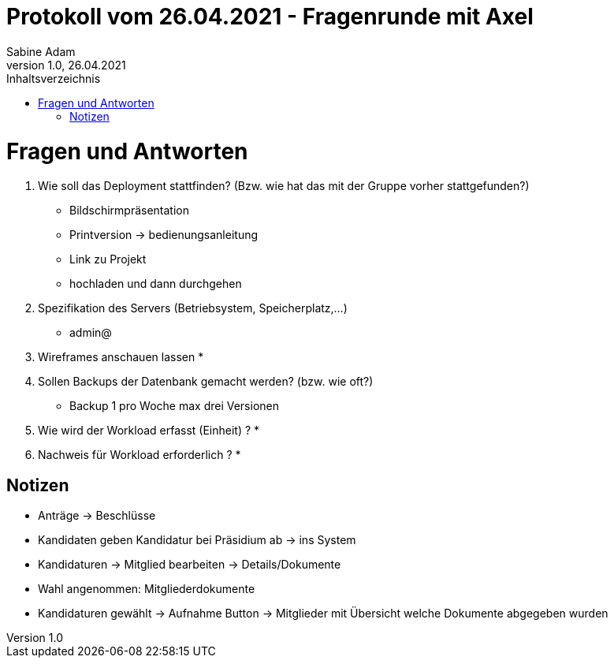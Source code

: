 = Protokoll vom 26.04.2021 - Fragenrunde mit Axel
Sabine Adam
1.0, 26.04.2021
:toc: 
:toc-title: Inhaltsverzeichnis
:source-highlighter: highlightjs

= Fragen und Antworten
. Wie soll das Deployment stattfinden? (Bzw. wie hat das mit der Gruppe vorher stattgefunden?)
* Bildschirmpräsentation
* Printversion -> bedienungsanleitung
* Link zu Projekt
* hochladen und dann durchgehen
. Spezifikation des Servers (Betriebsystem, Speicherplatz,...)
* admin@
. Wireframes anschauen lassen
* 
. Sollen Backups der Datenbank gemacht werden? (bzw. wie oft?)
* Backup 1 pro Woche max drei Versionen
. Wie wird der Workload erfasst (Einheit) ?
* 
. Nachweis für Workload erforderlich ?
* 

== Notizen
* Anträge -> Beschlüsse
* Kandidaten geben Kandidatur bei Präsidium ab -> ins System
* Kandidaturen -> Mitglied bearbeiten -> Details/Dokumente
* Wahl angenommen: Mitgliederdokumente

* Kandidaturen gewählt -> Aufnahme Button -> Mitglieder mit Übersicht welche Dokumente abgegeben wurden

